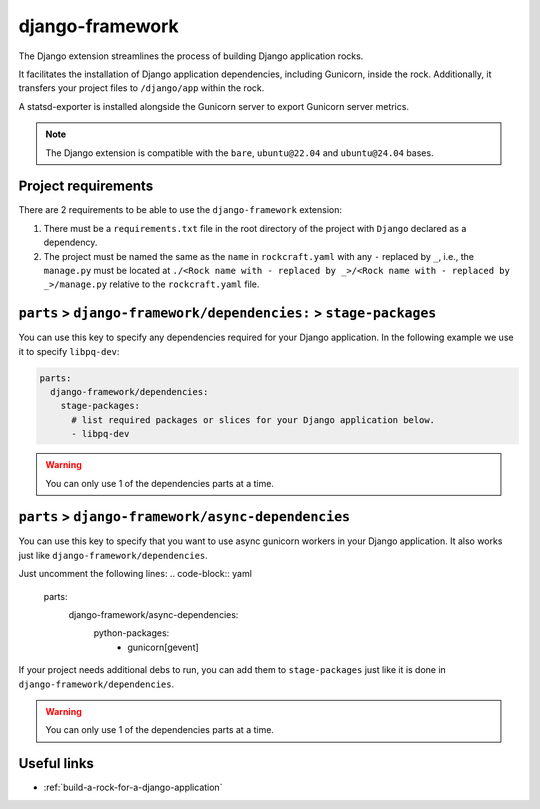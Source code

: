 .. _django-framework-reference:

django-framework
----------------

The Django extension streamlines the process of building Django application
rocks.

It facilitates the installation of Django application dependencies, including
Gunicorn, inside the rock. Additionally, it transfers your project files to
``/django/app`` within the rock.

A statsd-exporter is installed alongside the Gunicorn server to export Gunicorn
server metrics.

.. note::
    The Django extension is compatible with the ``bare``, ``ubuntu@22.04``
    and ``ubuntu@24.04`` bases.

Project requirements
====================

There are 2 requirements to be able to use the ``django-framework`` extension:

1. There must be a ``requirements.txt`` file in the root directory of the
   project with ``Django`` declared as a dependency.
2. The project must be named the same as the ``name`` in ``rockcraft.yaml`` with
   any ``-`` replaced by ``_``, i.e., the ``manage.py`` must be located at
   ``./<Rock name with - replaced by _>/<Rock name with - replaced by _>/manage.py``
   relative to the ``rockcraft.yaml`` file.

``parts`` > ``django-framework/dependencies:`` > ``stage-packages``
===================================================================

You can use this key to specify any dependencies required for your Django
application. In the following example we use it to specify ``libpq-dev``:

.. code-block:: yaml

  parts:
    django-framework/dependencies:
      stage-packages:
        # list required packages or slices for your Django application below.
        - libpq-dev

.. warning::
  You can only use 1 of the dependencies parts at a time.

``parts`` > ``django-framework/async-dependencies``
=================================================================

You can use this key to specify that you want to use async gunicorn workers in
your Django application. It also works just like
``django-framework/dependencies``.

Just uncomment the following lines:
.. code-block:: yaml

  parts:
    django-framework/async-dependencies:
      python-packages:
        - gunicorn[gevent]

If your project needs additional debs to run, you can add them to
``stage-packages`` just like it is done in ``django-framework/dependencies``.

.. warning::
  You can only use 1 of the dependencies parts at a time.

Useful links
============

- :ref:`build-a-rock-for-a-django-application`
